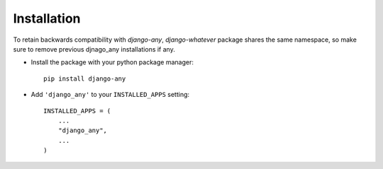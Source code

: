 Installation
============

To retain backwards compatibility with `django-any`, `django-whatever` package
shares the same namespace, so make sure to remove previous djnago_any
installations if any.

* Install the package with your python package manager::

    pip install django-any

* Add ``'django_any'`` to your ``INSTALLED_APPS`` setting::

    INSTALLED_APPS = (
        ...
        "django_any",
        ...
    )
